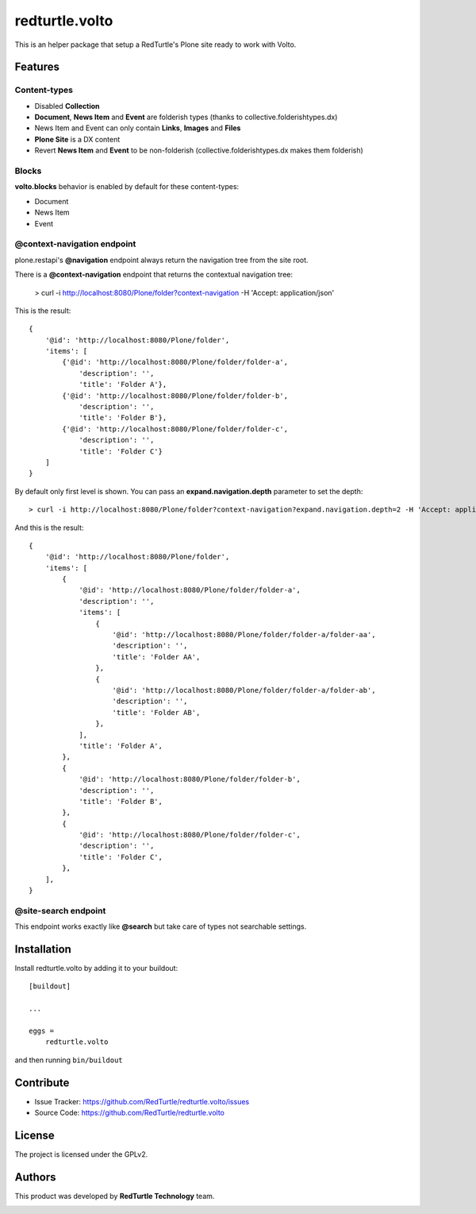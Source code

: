 .. This README is meant for consumption by humans and pypi. Pypi can render rst files so please do not use Sphinx features.
   If you want to learn more about writing documentation, please check out: http://docs.plone.org/about/documentation_styleguide.html
   This text does not appear on pypi or github. It is a comment.

===============
redturtle.volto
===============

This is an helper package that setup a RedTurtle's Plone site ready to work with Volto.

Features
========

Content-types
-------------

- Disabled **Collection**
- **Document**, **News Item** and **Event** are folderish types (thanks to collective.folderishtypes.dx)
- News Item and Event can only contain **Links**, **Images** and **Files**
- **Plone Site** is a DX content
- Revert **News Item** and **Event** to be non-folderish (collective.folderishtypes.dx makes them folderish)

Blocks
------

**volto.blocks** behavior is enabled by default for these content-types:

- Document
- News Item
- Event

@context-navigation endpoint
----------------------------

plone.restapi's **@navigation** endpoint always return the navigation tree from the site root.

There is a **@context-navigation** endpoint that returns the contextual navigation tree:

    > curl -i http://localhost:8080/Plone/folder?context-navigation -H 'Accept: application/json'

This is the result::

    {
        '@id': 'http://localhost:8080/Plone/folder',
        'items': [
            {'@id': 'http://localhost:8080/Plone/folder/folder-a',
                'description': '',
                'title': 'Folder A'},
            {'@id': 'http://localhost:8080/Plone/folder/folder-b',
                'description': '',
                'title': 'Folder B'},
            {'@id': 'http://localhost:8080/Plone/folder/folder-c',
                'description': '',
                'title': 'Folder C'}
        ]
    }

By default only first level is shown.
You can pass an **expand.navigation.depth** parameter to set the depth::

    > curl -i http://localhost:8080/Plone/folder?context-navigation?expand.navigation.depth=2 -H 'Accept: application/json'

And this is the result::

    {
        '@id': 'http://localhost:8080/Plone/folder',
        'items': [
            {
                '@id': 'http://localhost:8080/Plone/folder/folder-a',
                'description': '',
                'items': [
                    {
                        '@id': 'http://localhost:8080/Plone/folder/folder-a/folder-aa',
                        'description': '',
                        'title': 'Folder AA',
                    },
                    {
                        '@id': 'http://localhost:8080/Plone/folder/folder-a/folder-ab',
                        'description': '',
                        'title': 'Folder AB',
                    },
                ],
                'title': 'Folder A',
            },
            {
                '@id': 'http://localhost:8080/Plone/folder/folder-b',
                'description': '',
                'title': 'Folder B',
            },
            {
                '@id': 'http://localhost:8080/Plone/folder/folder-c',
                'description': '',
                'title': 'Folder C',
            },
        ],
    }

@site-search endpoint
---------------------

This endpoint works exactly like **@search** but take care of types not searchable settings.


Installation
============

Install redturtle.volto by adding it to your buildout::

    [buildout]

    ...

    eggs =
        redturtle.volto


and then running ``bin/buildout``


Contribute
==========

- Issue Tracker: https://github.com/RedTurtle/redturtle.volto/issues
- Source Code: https://github.com/RedTurtle/redturtle.volto


License
=======

The project is licensed under the GPLv2.

Authors
=======

This product was developed by **RedTurtle Technology** team.

.. image:: https://avatars1.githubusercontent.com/u/1087171?s=100&v=4
   :alt: RedTurtle Technology Site
   :target: http://www.redturtle.it/
